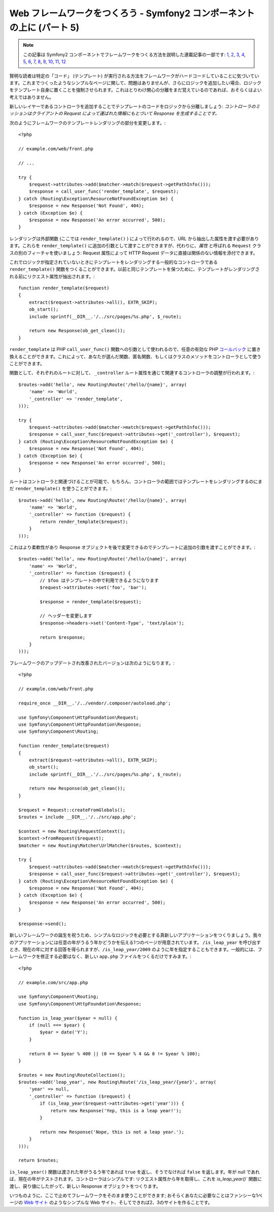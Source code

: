 Web フレームワークをつくろう - Symfony2 コンポーネントの上に (パート 5)
=======================================================================

.. note::

    この記事は Symfony2 コンポーネントでフレームワークをつくる方法を説明した連載記事の一部です: `1`_, `2`_, `3`_, `4`_, `5`_, `6`_, `7`_, `8`_, `9`_, `10`_, `11`_, `12`_


賢明な読者は特定の「コード」 (テンプレート) が実行される方法をフレームワークがハードコードしていることに気づいています。これまでつくったようなシンプルなページに関して、問題はありませんが、さらにロジックを追加したい場合、ロジックをテンプレート自身に置くことを強制させられます。これはとりわけ関心の分離をまだ覚えているのであれば、おそらくはよい考えではありません。

新しいレイヤーであるコントローラを追加することでテンプレートのコードをロジックから分離しましょう: *コントローラのミッションはクライアントの Request によって運ばれた情報にもとづいて Response を生成することです。*

次のようにフレームワークのテンプレートレンダリングの部分を変更します。::

    <?php

    // example.com/web/front.php

    // ...

    try {
        $request->attributes->add($matcher->match($request->getPathInfo()));
        $response = call_user_func('render_template', $request);
    } catch (Routing\Exception\ResourceNotFoundException $e) {
        $response = new Response('Not Found', 404);
    } catch (Exception $e) {
        $response = new Response('An error occurred', 500);
    }

レンダリングは外部関数 (ここでは ``render_template()``
) によって行われるので、URL から抽出した属性を渡す必要があります。これらを ``render_template()`` に追加の引数として渡すことができますが、代わりに、*属性* と呼ばれる ``Request`` クラスの別のフィーチャを使いましょう: Request 属性によって HTTP Request データに直接は関係のない情報を添付できます。

これでロジックが指定されていないときにテンプレートをレンダリングする一般的なコントローラである ``render_template()`` 関数をつくることができます。以前と同じテンプレートを保つために、テンプレートがレンダリングされる前にリクエスト属性が抽出されます。::

    function render_template($request)
    {
        extract($request->attributes->all(), EXTR_SKIP);
        ob_start();
        include sprintf(__DIR__.'/../src/pages/%s.php', $_route);

        return new Response(ob_get_clean());
    }

``render_template`` は PHP ``call_user_func()``
関数への引数として使われるので、任意の有効な PHP `コールバック`_ に置き換えることができます。これによって、あなたが選んだ関数、匿名関数、もしくはクラスのメソッドをコントローラとして使うことができます。

関数として、それぞれのルートに対して、 ``_controller`` ルート属性を通じて関連するコントローラの調整が行われます。::

    $routes->add('hello', new Routing\Route('/hello/{name}', array(
        'name' => 'World',
        '_controller' => 'render_template',
    )));

    try {
        $request->attributes->add($matcher->match($request->getPathInfo()));
        $response = call_user_func($request->attributes->get('_controller'), $request);
    } catch (Routing\Exception\ResourceNotFoundException $e) {
        $response = new Response('Not Found', 404);
    } catch (Exception $e) {
        $response = new Response('An error occurred', 500);
    }

ルートはコントローラと関連づけることが可能で、もちろん、コントローラの範囲ではテンプレートをレンダリングするのにまだ ``render_template()`` を使うことができます。::

    $routes->add('hello', new Routing\Route('/hello/{name}', array(
        'name' => 'World',
        '_controller' => function ($request) {
            return render_template($request);
        }
    )));

これはより柔軟性があり Response オブジェクトを後で変更できるのでテンプレートに追加の引数を渡すことができます。::

    $routes->add('hello', new Routing\Route('/hello/{name}', array(
        'name' => 'World',
        '_controller' => function ($request) {
            // $foo はテンプレートの中で利用できるようになります
            $request->attributes->set('foo', 'bar');

            $response = render_template($request);

            // ヘッダーを変更します
            $response->headers->set('Content-Type', 'text/plain');

            return $response;
        }
    )));

フレームワークのアップデートされ改善されたバージョンは次のようになります。::

    <?php

    // example.com/web/front.php

    require_once __DIR__.'/../vendor/.composer/autoload.php';

    use Symfony\Component\HttpFoundation\Request;
    use Symfony\Component\HttpFoundation\Response;
    use Symfony\Component\Routing;

    function render_template($request)
    {
        extract($request->attributes->all(), EXTR_SKIP);
        ob_start();
        include sprintf(__DIR__.'/../src/pages/%s.php', $_route);

        return new Response(ob_get_clean());
    }

    $request = Request::createFromGlobals();
    $routes = include __DIR__.'/../src/app.php';

    $context = new Routing\RequestContext();
    $context->fromRequest($request);
    $matcher = new Routing\Matcher\UrlMatcher($routes, $context);

    try {
        $request->attributes->add($matcher->match($request->getPathInfo()));
        $response = call_user_func($request->attributes->get('_controller'), $request);
    } catch (Routing\Exception\ResourceNotFoundException $e) {
        $response = new Response('Not Found', 404);
    } catch (Exception $e) {
        $response = new Response('An error occurred', 500);
    }

    $response->send();

新しいフレームワークの誕生を祝うため、シンプルなロジックを必要とする真新しいアプリケーションをつくりましょう。我々のアプリケーションには任意の年がうるう年かどうかを伝える1つのページが用意されています。 ``/is_leap_year`` を呼び出すとき、現在の年に対する回答を得られますが、``/is_leap_year/2009`` のように年を指定することもできます。一般的には、フレームワークを修正する必要はなく、新しい ``app.php`` ファイルをつくるだけですみます。::

    <?php

    // example.com/src/app.php

    use Symfony\Component\Routing;
    use Symfony\Component\HttpFoundation\Response;

    function is_leap_year($year = null) {
        if (null === $year) {
            $year = date('Y');
        }

        return 0 == $year % 400 || (0 == $year % 4 && 0 != $year % 100);
    }

    $routes = new Routing\RouteCollection();
    $routes->add('leap_year', new Routing\Route('/is_leap_year/{year}', array(
        'year' => null,
        '_controller' => function ($request) {
            if (is_leap_year($request->attributes->get('year'))) {
                return new Response('Yep, this is a leap year!');
            }

            return new Response('Nope, this is not a leap year.');
        }
    )));

    return $routes;

``is_leap_year()`` 関数は渡された年がうるう年であれば ``true`` を返し、そうでなければ ``false`` を返します。年が null であれば、現在の年がテストされます。コントローラはシンプルです: リクエスト属性から年を取得し、これを `is_leap_year()`` 関数に渡し、戻り値にしたがって、新しい Response オブジェクトをつくります。

いつものように、ここで止めてフレームワークをそのまま使うことができます; おそらくあなたに必要なことはファンシーな1ページの `Web サイト`_ のようなシンプルな Web サイト、そしてできれば2、3のサイトを作ることです。

.. _`コールバック`: http://php.net/callback#language.types.callback
.. _`Web サイト`:  http://kottke.org/08/02/single-serving-sites
.. _`1`:    http://docs.symfony.gr.jp/symfony2/create-your-framework/part01.html
.. _`2`:    http://docs.symfony.gr.jp/symfony2/create-your-framework/part02.html
.. _`3`:    http://docs.symfony.gr.jp/symfony2/create-your-framework/part03.html
.. _`4`:    http://docs.symfony.gr.jp/symfony2/create-your-framework/part04.html
.. _`5`:    http://docs.symfony.gr.jp/symfony2/create-your-framework/part05.html
.. _`6`:    http://docs.symfony.gr.jp/symfony2/create-your-framework/part06.html
.. _`7`:    http://docs.symfony.gr.jp/symfony2/create-your-framework/part07.html
.. _`8`:    http://docs.symfony.gr.jp/symfony2/create-your-framework/part08.html
.. _`9`:    http://docs.symfony.gr.jp/symfony2/create-your-framework/part09.html
.. _`10`:    http://docs.symfony.gr.jp/symfony2/create-your-framework/part10.html
.. _`11`:    http://docs.symfony.gr.jp/symfony2/create-your-framework/part11.html
.. _`12`:    http://docs.symfony.gr.jp/symfony2/create-your-framework/part12.html


.. 2012/05/05 username d0ff8bc245d198bd8eadece0a2f62b9ecd6ae6ab

